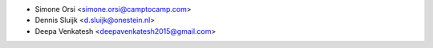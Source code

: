 * Simone Orsi <simone.orsi@camptocamp.com>
* Dennis Sluijk <d.sluijk@onestein.nl>
* Deepa Venkatesh <deepavenkatesh2015@gmail.com>
